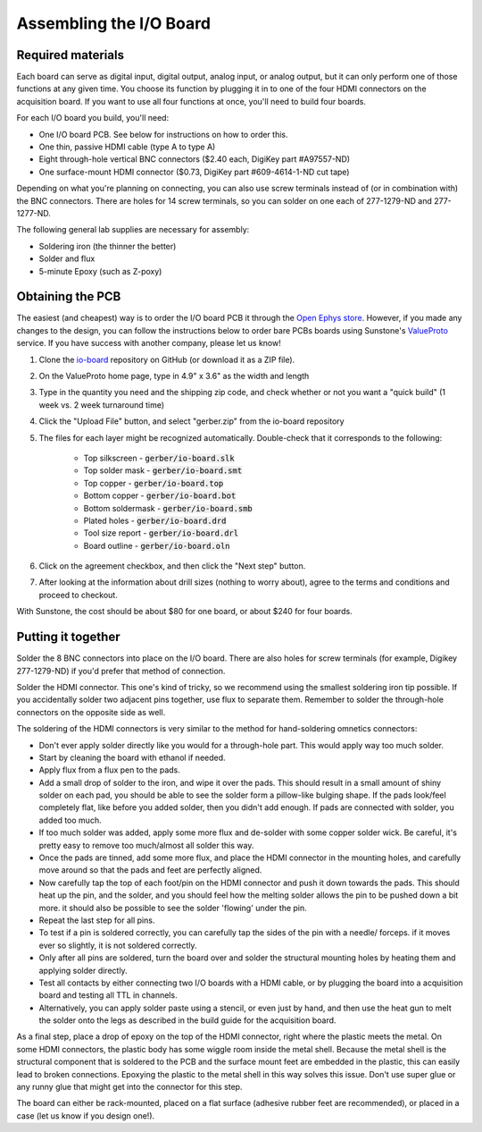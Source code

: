 .. _assemblingtheioboard:
.. role:: raw-html-m2r(raw)
   :format: html

***********************************
Assembling the I/O Board
***********************************

Required materials
###################################

Each board can serve as digital input, digital output, analog input, or analog output, but it can only perform one of those functions at any given time. You choose its function by plugging it in to one of the four HDMI connectors on the acquisition board. If you want to use all four functions at once, you'll need to build four boards.

For each I/O board you build, you'll need:

* One I/O board PCB. See below for instructions on how to order this.

* One thin, passive HDMI cable (type A to type A)

* Eight through-hole vertical BNC connectors ($2.40 each, DigiKey part #A97557-ND)

* One surface-mount HDMI connector ($0.73, DigiKey part #609-4614-1-ND cut tape)

Depending on what you're planning on connecting, you can also use screw terminals instead of (or in combination with) the BNC connectors. There are holes for 14 screw terminals, so you can solder on one each of 277-1279-ND and 277-1277-ND.

The following general lab supplies are necessary for assembly:

* Soldering iron (the thinner the better)

* Solder and flux

* 5-minute Epoxy (such as Z-poxy)

Obtaining the PCB
###################################

The easiest (and cheapest) way is to order the I/O board PCB it through the `Open Ephys store <https://open-ephys.org/acquisition-system/io-board-pcb>`__. However, if you made any changes to the design, you can follow the instructions below to order bare PCBs boards using Sunstone's `ValueProto <https://www.sunstone.com/pcb-products/pcb-manufacturing/valueproto>`__ service. If you have success with another company, please let us know!

#. Clone the `io-board <https://github.com/open-ephys/io-board>`__ repository on GitHub (or download it as a ZIP file).

#. On the ValueProto home page, type in 4.9" x 3.6" as the width and length

#. Type in the quantity you need and the shipping zip code, and check whether or not you want a "quick build" (1 week vs. 2 week turnaround time)

#. Click the "Upload File" button, and select "gerber.zip" from the io-board repository

#. The files for each layer might be recognized automatically. Double-check that it corresponds to the following:

    * Top silkscreen - :code:`gerber/io-board.slk`

    * Top solder mask - :code:`gerber/io-board.smt`

    * Top copper - :code:`gerber/io-board.top`

    * Bottom copper - :code:`gerber/io-board.bot`

    * Bottom soldermask - :code:`gerber/io-board.smb`

    * Plated holes - :code:`gerber/io-board.drd`

    * Tool size report - :code:`gerber/io-board.drl`

    *  Board outline - :code:`gerber/io-board.oln`

#. Click on the agreement checkbox, and then click the "Next step" button.

#. After looking at the information about drill sizes (nothing to worry about), agree to the terms and conditions and proceed to checkout.

With Sunstone, the cost should be about $80 for one board, or about $240 for four boards.


Putting it together
###################################

Solder the 8 BNC connectors into place on the I/O board. There are also holes for screw terminals (for example, Digikey 277-1279-ND) if you'd prefer that method of connection.

Solder the HDMI connector. This one's kind of tricky, so we recommend using the smallest soldering iron tip possible. If you accidentally solder two adjacent pins together, use flux to separate them. Remember to solder the through-hole connectors on the opposite side as well.

The soldering of the HDMI connectors is very similar to the method for hand-soldering omnetics connectors:

* Don't ever apply solder directly like you would for a through-hole part. This would apply way too much solder.

* Start by cleaning the board with ethanol if needed.

* Apply flux from a flux pen to the pads.

* Add a small drop of solder to the iron, and wipe it over the pads. This should result in a small amount of shiny solder on each pad, you should be able to see the solder form a pillow-like bulging shape. If the pads look/feel completely flat, like before you added solder, then you didn't add enough. If pads are connected with solder, you added too much.

* If too much solder was added, apply some more flux and de-solder with some copper solder wick. Be careful, it's pretty easy to remove too much/almost all solder this way.

* Once the pads are tinned, add some more flux, and place the HDMI connector in the mounting holes, and carefully move around so that the pads and feet are perfectly aligned.

* Now carefully tap the top of each foot/pin on the HDMI connector and push it down towards the pads. This should heat up the pin, and the solder, and you should feel how the melting solder allows the pin to be pushed down a bit more. it should also be possible to see the solder 'flowing' under the pin.

* Repeat the last step for all pins.

* To test if a pin is soldered correctly, you can carefully tap the sides of the pin with a needle/ forceps. if it moves ever so slightly, it is not soldered correctly.

* Only after all pins are soldered, turn the board over and solder the structural mounting holes by heating them and applying solder directly.

* Test all contacts by either connecting two I/O boards with a HDMI cable, or by plugging the board into a acquisition board and testing all TTL in channels.

* Alternatively, you can apply solder paste using a stencil, or even just by hand, and then use the heat gun to melt the solder onto the legs as described in the build guide for the acquisition board.

As a final step, place a drop of epoxy on the top of the HDMI connector, right where the plastic meets the metal. On some HDMI connectors, the plastic body has some wiggle room inside the metal shell. Because the metal shell is the structural component that is soldered to the PCB and the surface mount feet are embedded in the plastic, this can easily lead to broken connections. Epoxying the plastic to the metal shell in this way solves this issue. Don't use super glue or any runny glue that might get into the connector for this step.

The board can either be rack-mounted, placed on a flat surface (adhesive rubber feet are recommended), or placed in a case (let us know if you design one!).
